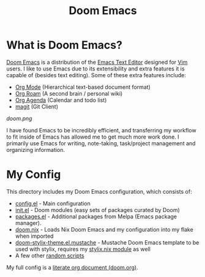 #+title: Doom Emacs

* What is Doom Emacs?
[[https://github.com/doomemacs/doomemacs][Doom Emacs]] is a distribution of the [[https://www.gnu.org/software/emacs/][Emacs Text Editor]] designed for [[https://www.vim.org/][Vim]] users. I like to use Emacs due to its extensibility and extra features it is capable of (besides text editing). Some of these extra features include:
- [[https://orgmode.org/][Org Mode]] (Hierarchical text-based document format)
- [[https://www.orgroam.com/][Org Roam]] (A second brain / personal wiki)
- [[https://orgmode.org/][Org Agenda]] (Calendar and todo list)
- [[https://magit.vc/][magit]] (Git Client)

[[doom.png]]

I have found Emacs to be incredibly efficient, and transferring my workflow to fit inside of Emacs has allowed me to get much more work done.  I primarily use Emacs for writing, note-taking, task/project management and organizing information.

* My Config
This directory includes my Doom Emacs configuration, which consists of:
- [[./config.el][config.el]] - Main configuration
- [[./init.el][init.el]] - Doom modules (easy sets of packages curated by Doom)
- [[./packages.el][packages.el]] - Additional packages from Melpa (Emacs package manager).
- [[./doom.nix][doom.nix]] - Loads Nix Doom Emacs and my configuration into my flake when imported
- [[./themes/doom-stylix-theme.el.mustache][doom-stylix-theme.el.mustache]] - Mustache Doom Emacs template to be used with stylix, requires my [[../../style/stylix.nix][stylix.nix module]] as well
- A few other [[./scripts][random scripts]]

My full config is a [[./doom.org][literate org document (doom.org)]].
